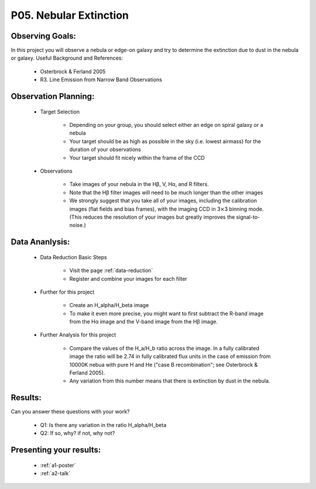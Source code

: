 .. _p5-nebular-extinction:

P05. Nebular Extinction
=======================

Observing Goals:
^^^^^^^^^^^^^^^^

In this project you will observe a nebula or edge-on galaxy and try to determine the extinction due to dust in the nebula or galaxy. 
Useful Background and References:

    * Osterbrock & Ferland 2005
    * R3. Line Emission from Narrow Band Observations

Observation Planning:
^^^^^^^^^^^^^^^^^^^^^

    * Target Selection

        * Depending on your group, you should select either an edge on spiral galaxy or a nebula
        * Your target should be as high as possible in the sky (i.e. lowest airmass) for the duration of your observations
        * Your target should fit nicely within the frame of the CCD

    * Observations

        * Take images of your nebula in the Hβ, V, Hα, and R filters. 
        * Note that the Hβ filter images will need to be much longer than the other images
        * We strongly suggest that you take all of your images, including the calibration images (flat fields and bias frames), with the imaging CCD in 3⨯3 binning mode. (This reduces the resolution of your images but greatly improves the signal-to-noise.)

Data Ananlysis:
^^^^^^^^^^^^^^^

    * Data Reduction Basic Steps

        * Visit the page :ref:`data-reduction`
        * Register and combine your images for each filter

    * Further for this project

        * Create an H_alpha/H_beta image
        * To make it even more precise, you might want to first subtract the R-band image from the Hα image and the V-band image from the Hβ image.

    * Further Analysis for this project

        * Compare the values of the H_a/H_b ratio across the image. In a fully calibrated image the ratio will be 2.74 in fully calibrated flux units in the case of emission from 10000K nebua with pure H and He ("case B recombination"; see Osterbrock & Ferland 2005). 
        * Any variation from this number means that there is extinction by dust in the nebula.

Results: 
^^^^^^^^

Can you answer these questions with your work?

    * Q1: Is there any variation in the ratio H_alpha/H_beta
    * Q2: If so, why? if not, why not?

Presenting your results:
^^^^^^^^^^^^^^^^^^^^^^^^

   - :ref:`a1-poster`
   - :ref:`a2-talk`

